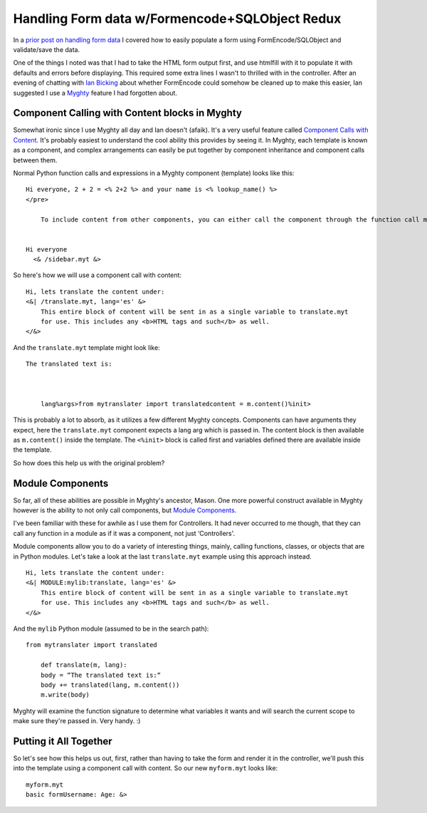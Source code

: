 Handling Form data w/Formencode+SQLObject Redux
===============================================

In a `prior post on handling form
data <http://groovie.org/articles/2005/08/24/handling-form-data-with-formencode-sqlobject>`_
I covered how to easily populate a form using FormEncode/SQLObject and
validate/save the data.

One of the things I noted was that I had to take the HTML form output
first, and use htmlfill with it to populate it with defaults and errors
before displaying. This required some extra lines I wasn't to thrilled
with in the controller. After an evening of chatting with `Ian
Bicking <http://blog.ianbicking.org/>`_ about whether FormEncode could
somehow be cleaned up to make this easier, Ian suggested I use a
`Myghty <http://www.myghty.org/>`_ feature I had forgotten about.

Component Calling with Content blocks in Myghty
^^^^^^^^^^^^^^^^^^^^^^^^^^^^^^^^^^^^^^^^^^^^^^^

Somewhat ironic since I use Myghty all day and Ian doesn't (afaik). It's
a very useful feature called `Component Calls with
Content <http://www.myghty.org/docs/components.myt#components_callwithcontent>`_.
It's probably easiest to understand the cool ability this provides by
seeing it. In Myghty, each template is known as a component, and complex
arrangements can easily be put together by component inheritance and
component calls between them.

Normal Python function calls and expressions in a Myghty component
(template) looks like this:

::

    Hi everyone, 2 + 2 = <% 2+2 %> and your name is <% lookup_name() %>
    </pre>

        To include content from other components, you can either call the component through the function call m.comp('/some/template.myt') or you can use the component call syntax:


    Hi everyone
      <& /sidebar.myt &>

So here's how we will use a component call with content:

::

    Hi, lets translate the content under:
    <&| /translate.myt, lang='es' &>
        This entire block of content will be sent in as a single variable to translate.myt
        for use. This includes any <b>HTML tags and such</b> as well.
    </&>

And the ``translate.myt`` template might look like:

::

    The translated text is:

        

        lang%args>from mytranslater import translatedcontent = m.content()%init>

This is probably a lot to absorb, as it utilizes a few different Myghty
concepts. Components can have arguments they expect, here the
``translate.myt`` component expects a lang arg which is passed in. The
content block is then available as ``m.content()`` inside the template.
The ``<%init>`` block is called first and variables defined there are
available inside the template.

So how does this help us with the original problem?

Module Components
^^^^^^^^^^^^^^^^^

So far, all of these abilities are possible in Myghty's ancestor, Mason.
One more powerful construct available in Myghty however is the ability
to not only call components, but `Module
Components <http://www.myghty.org/docs/modulecomponents.myt#modulecomponents_templates>`_.

I've been familiar with these for awhile as I use them for Controllers.
It had never occurred to me though, that they can call any function in a
module as if it was a component, not just ‘Controllers'.

Module components allow you to do a variety of interesting things,
mainly, calling functions, classes, or objects that are in Python
modules. Let's take a look at the last ``translate.myt`` example using
this approach instead.

::

    Hi, lets translate the content under:
    <&| MODULE:mylib:translate, lang='es' &>
        This entire block of content will be sent in as a single variable to translate.myt
        for use. This includes any <b>HTML tags and such</b> as well.
    </&>

And the ``mylib`` Python module (assumed to be in the search path):

::

    from mytranslater import translated

        def translate(m, lang):
        body = “The translated text is:“
        body += translated(lang, m.content())
        m.write(body)

Myghty will examine the function signature to determine what variables
it wants and will search the current scope to make sure they're passed
in. Very handy. :)

Putting it All Together
^^^^^^^^^^^^^^^^^^^^^^^

So let's see how this helps us out, first, rather than having to take
the form and render it in the controller, we'll push this into the
template using a component call with content. So our new ``myform.myt``
looks like:

::

        myform.myt
        basic formUsername: Age: &>



.. author:: default
.. categories:: Python, Code, Myghty
.. comments::
   :url: http://be.groovie.org/post/296346712/handling-form-data-w-formencode-sqlobject-redux